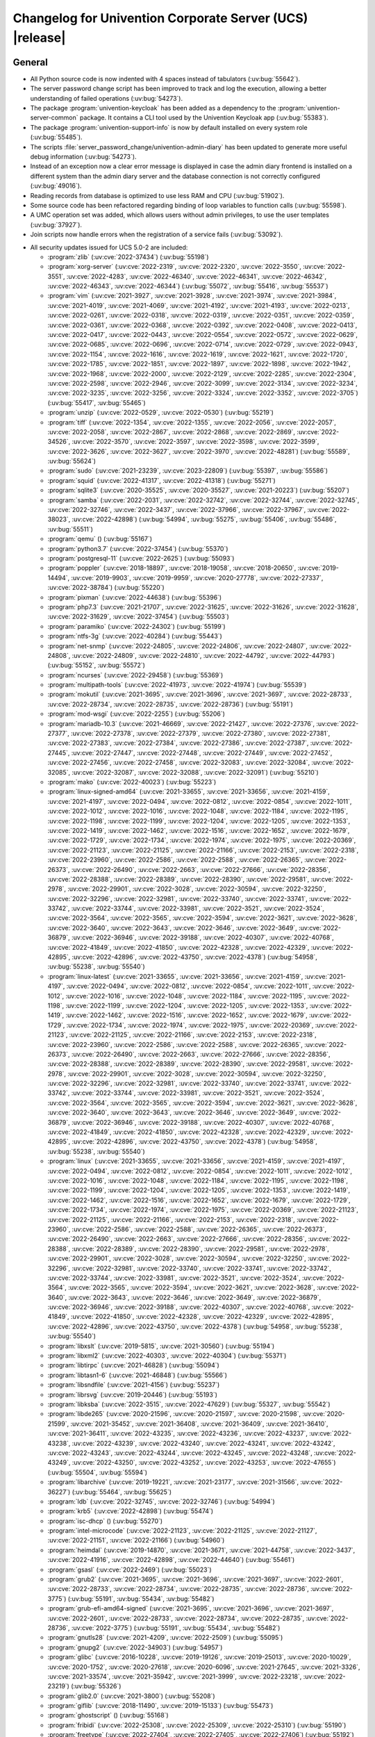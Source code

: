 .. _relnotes-changelog:

#########################################################
Changelog for Univention Corporate Server (UCS) |release|
#########################################################

.. _changelog-general:

*******
General
*******

* All Python source code is now indented with 4 spaces instead of tabulators
  (:uv:bug:`55642`).

* The server password change script has been improved to track and log the
  execution, allowing a better understanding of failed operations
  (:uv:bug:`54273`).

* The package :program:`univention-keycloak` has been added as a dependency to the
  :program:`univention-server-common` package. It contains a CLI tool used by the
  Univention Keycloak app (:uv:bug:`55383`).

* The package :program:`univention-support-info` is now by default installed on every
  system role (:uv:bug:`55485`).

* The scripts :file:`server_password_change/univention-admin-diary` has been updated to
  generate more useful debug information (:uv:bug:`54273`).

* Instead of an exception now a clear error message is displayed in case the
  admin diary frontend is installed on a different system than the admin diary
  server and the database connection is not correctly configured
  (:uv:bug:`49016`).

* Reading records from database is optimized to use less RAM and CPU
  (:uv:bug:`51902`).

* Some source code has been refactored regarding binding of loop variables to function calls
  (:uv:bug:`55598`).

* A UMC operation set was added, which allows users without admin privileges, to use the user templates
  (:uv:bug:`37927`).

* Join scripts now handle errors when the registration of a service fails
  (:uv:bug:`53092`).

.. _security:

* All security updates issued for UCS 5.0-2 are included:

  * :program:`zlib` (:uv:cve:`2022-37434`) (:uv:bug:`55198`)

  * :program:`xorg-server` (:uv:cve:`2022-2319`, :uv:cve:`2022-2320`,
    :uv:cve:`2022-3550`, :uv:cve:`2022-3551`, :uv:cve:`2022-4283`,
    :uv:cve:`2022-46340`, :uv:cve:`2022-46341`, :uv:cve:`2022-46342`,
    :uv:cve:`2022-46343`, :uv:cve:`2022-46344`) (:uv:bug:`55072`,
    :uv:bug:`55416`, :uv:bug:`55537`)

  * :program:`vim` (:uv:cve:`2021-3927`, :uv:cve:`2021-3928`,
    :uv:cve:`2021-3974`, :uv:cve:`2021-3984`, :uv:cve:`2021-4019`,
    :uv:cve:`2021-4069`, :uv:cve:`2021-4192`, :uv:cve:`2021-4193`,
    :uv:cve:`2022-0213`, :uv:cve:`2022-0261`, :uv:cve:`2022-0318`,
    :uv:cve:`2022-0319`, :uv:cve:`2022-0351`, :uv:cve:`2022-0359`,
    :uv:cve:`2022-0361`, :uv:cve:`2022-0368`, :uv:cve:`2022-0392`,
    :uv:cve:`2022-0408`, :uv:cve:`2022-0413`, :uv:cve:`2022-0417`,
    :uv:cve:`2022-0443`, :uv:cve:`2022-0554`, :uv:cve:`2022-0572`,
    :uv:cve:`2022-0629`, :uv:cve:`2022-0685`, :uv:cve:`2022-0696`,
    :uv:cve:`2022-0714`, :uv:cve:`2022-0729`, :uv:cve:`2022-0943`,
    :uv:cve:`2022-1154`, :uv:cve:`2022-1616`, :uv:cve:`2022-1619`,
    :uv:cve:`2022-1621`, :uv:cve:`2022-1720`, :uv:cve:`2022-1785`,
    :uv:cve:`2022-1851`, :uv:cve:`2022-1897`, :uv:cve:`2022-1898`,
    :uv:cve:`2022-1942`, :uv:cve:`2022-1968`, :uv:cve:`2022-2000`,
    :uv:cve:`2022-2129`, :uv:cve:`2022-2285`, :uv:cve:`2022-2304`,
    :uv:cve:`2022-2598`, :uv:cve:`2022-2946`, :uv:cve:`2022-3099`,
    :uv:cve:`2022-3134`, :uv:cve:`2022-3234`, :uv:cve:`2022-3235`,
    :uv:cve:`2022-3256`, :uv:cve:`2022-3324`, :uv:cve:`2022-3352`,
    :uv:cve:`2022-3705`) (:uv:bug:`55417`, :uv:bug:`55465`)

  * :program:`unzip` (:uv:cve:`2022-0529`, :uv:cve:`2022-0530`)
    (:uv:bug:`55219`)

  * :program:`tiff` (:uv:cve:`2022-1354`, :uv:cve:`2022-1355`,
    :uv:cve:`2022-2056`, :uv:cve:`2022-2057`, :uv:cve:`2022-2058`,
    :uv:cve:`2022-2867`, :uv:cve:`2022-2868`, :uv:cve:`2022-2869`,
    :uv:cve:`2022-34526`, :uv:cve:`2022-3570`, :uv:cve:`2022-3597`,
    :uv:cve:`2022-3598`, :uv:cve:`2022-3599`, :uv:cve:`2022-3626`,
    :uv:cve:`2022-3627`, :uv:cve:`2022-3970`, :uv:cve:`2022-48281`)
    (:uv:bug:`55589`, :uv:bug:`55624`)

  * :program:`sudo` (:uv:cve:`2021-23239`, :uv:cve:`2023-22809`)
    (:uv:bug:`55397`, :uv:bug:`55586`)

  * :program:`squid` (:uv:cve:`2022-41317`, :uv:cve:`2022-41318`)
    (:uv:bug:`55271`)

  * :program:`sqlite3` (:uv:cve:`2020-35525`, :uv:cve:`2020-35527`,
    :uv:cve:`2021-20223`) (:uv:bug:`55207`)

  * :program:`samba` (:uv:cve:`2022-2031`, :uv:cve:`2022-32742`,
    :uv:cve:`2022-32744`, :uv:cve:`2022-32745`, :uv:cve:`2022-32746`,
    :uv:cve:`2022-3437`, :uv:cve:`2022-37966`, :uv:cve:`2022-37967`,
    :uv:cve:`2022-38023`, :uv:cve:`2022-42898`) (:uv:bug:`54994`,
    :uv:bug:`55275`, :uv:bug:`55406`, :uv:bug:`55486`,
    :uv:bug:`55511`)

  * :program:`qemu` () (:uv:bug:`55167`)

  * :program:`python3.7` (:uv:cve:`2022-37454`) (:uv:bug:`55370`)

  * :program:`postgresql-11` (:uv:cve:`2022-2625`) (:uv:bug:`55093`)

  * :program:`poppler` (:uv:cve:`2018-18897`, :uv:cve:`2018-19058`,
    :uv:cve:`2018-20650`, :uv:cve:`2019-14494`, :uv:cve:`2019-9903`,
    :uv:cve:`2019-9959`, :uv:cve:`2020-27778`, :uv:cve:`2022-27337`,
    :uv:cve:`2022-38784`) (:uv:bug:`55220`)

  * :program:`pixman` (:uv:cve:`2022-44638`) (:uv:bug:`55396`)

  * :program:`php7.3` (:uv:cve:`2021-21707`, :uv:cve:`2022-31625`,
    :uv:cve:`2022-31626`, :uv:cve:`2022-31628`, :uv:cve:`2022-31629`,
    :uv:cve:`2022-37454`) (:uv:bug:`55503`)

  * :program:`paramiko` (:uv:cve:`2022-24302`) (:uv:bug:`55199`)

  * :program:`ntfs-3g` (:uv:cve:`2022-40284`) (:uv:bug:`55443`)

  * :program:`net-snmp` (:uv:cve:`2022-24805`, :uv:cve:`2022-24806`,
    :uv:cve:`2022-24807`, :uv:cve:`2022-24808`, :uv:cve:`2022-24809`,
    :uv:cve:`2022-24810`, :uv:cve:`2022-44792`, :uv:cve:`2022-44793`)
    (:uv:bug:`55152`, :uv:bug:`55572`)

  * :program:`ncurses` (:uv:cve:`2022-29458`) (:uv:bug:`55369`)

  * :program:`multipath-tools` (:uv:cve:`2022-41973`,
    :uv:cve:`2022-41974`) (:uv:bug:`55539`)

  * :program:`mokutil` (:uv:cve:`2021-3695`, :uv:cve:`2021-3696`,
    :uv:cve:`2021-3697`, :uv:cve:`2022-28733`, :uv:cve:`2022-28734`,
    :uv:cve:`2022-28735`, :uv:cve:`2022-28736`) (:uv:bug:`55191`)

  * :program:`mod-wsgi` (:uv:cve:`2022-2255`) (:uv:bug:`55206`)

  * :program:`mariadb-10.3` (:uv:cve:`2021-46669`,
    :uv:cve:`2022-21427`, :uv:cve:`2022-27376`, :uv:cve:`2022-27377`,
    :uv:cve:`2022-27378`, :uv:cve:`2022-27379`, :uv:cve:`2022-27380`,
    :uv:cve:`2022-27381`, :uv:cve:`2022-27383`, :uv:cve:`2022-27384`,
    :uv:cve:`2022-27386`, :uv:cve:`2022-27387`, :uv:cve:`2022-27445`,
    :uv:cve:`2022-27447`, :uv:cve:`2022-27448`, :uv:cve:`2022-27449`,
    :uv:cve:`2022-27452`, :uv:cve:`2022-27456`, :uv:cve:`2022-27458`,
    :uv:cve:`2022-32083`, :uv:cve:`2022-32084`, :uv:cve:`2022-32085`,
    :uv:cve:`2022-32087`, :uv:cve:`2022-32088`, :uv:cve:`2022-32091`)
    (:uv:bug:`55210`)

  * :program:`mako` (:uv:cve:`2022-40023`) (:uv:bug:`55223`)

  * :program:`linux-signed-amd64` (:uv:cve:`2021-33655`,
    :uv:cve:`2021-33656`, :uv:cve:`2021-4159`, :uv:cve:`2021-4197`,
    :uv:cve:`2022-0494`, :uv:cve:`2022-0812`, :uv:cve:`2022-0854`,
    :uv:cve:`2022-1011`, :uv:cve:`2022-1012`, :uv:cve:`2022-1016`,
    :uv:cve:`2022-1048`, :uv:cve:`2022-1184`, :uv:cve:`2022-1195`,
    :uv:cve:`2022-1198`, :uv:cve:`2022-1199`, :uv:cve:`2022-1204`,
    :uv:cve:`2022-1205`, :uv:cve:`2022-1353`, :uv:cve:`2022-1419`,
    :uv:cve:`2022-1462`, :uv:cve:`2022-1516`, :uv:cve:`2022-1652`,
    :uv:cve:`2022-1679`, :uv:cve:`2022-1729`, :uv:cve:`2022-1734`,
    :uv:cve:`2022-1974`, :uv:cve:`2022-1975`, :uv:cve:`2022-20369`,
    :uv:cve:`2022-21123`, :uv:cve:`2022-21125`, :uv:cve:`2022-21166`,
    :uv:cve:`2022-2153`, :uv:cve:`2022-2318`, :uv:cve:`2022-23960`,
    :uv:cve:`2022-2586`, :uv:cve:`2022-2588`, :uv:cve:`2022-26365`,
    :uv:cve:`2022-26373`, :uv:cve:`2022-26490`, :uv:cve:`2022-2663`,
    :uv:cve:`2022-27666`, :uv:cve:`2022-28356`, :uv:cve:`2022-28388`,
    :uv:cve:`2022-28389`, :uv:cve:`2022-28390`, :uv:cve:`2022-29581`,
    :uv:cve:`2022-2978`, :uv:cve:`2022-29901`, :uv:cve:`2022-3028`,
    :uv:cve:`2022-30594`, :uv:cve:`2022-32250`, :uv:cve:`2022-32296`,
    :uv:cve:`2022-32981`, :uv:cve:`2022-33740`, :uv:cve:`2022-33741`,
    :uv:cve:`2022-33742`, :uv:cve:`2022-33744`, :uv:cve:`2022-33981`,
    :uv:cve:`2022-3521`, :uv:cve:`2022-3524`, :uv:cve:`2022-3564`,
    :uv:cve:`2022-3565`, :uv:cve:`2022-3594`, :uv:cve:`2022-3621`,
    :uv:cve:`2022-3628`, :uv:cve:`2022-3640`, :uv:cve:`2022-3643`,
    :uv:cve:`2022-3646`, :uv:cve:`2022-3649`, :uv:cve:`2022-36879`,
    :uv:cve:`2022-36946`, :uv:cve:`2022-39188`, :uv:cve:`2022-40307`,
    :uv:cve:`2022-40768`, :uv:cve:`2022-41849`, :uv:cve:`2022-41850`,
    :uv:cve:`2022-42328`, :uv:cve:`2022-42329`, :uv:cve:`2022-42895`,
    :uv:cve:`2022-42896`, :uv:cve:`2022-43750`, :uv:cve:`2022-4378`)
    (:uv:bug:`54958`, :uv:bug:`55238`, :uv:bug:`55540`)

  * :program:`linux-latest` (:uv:cve:`2021-33655`,
    :uv:cve:`2021-33656`, :uv:cve:`2021-4159`, :uv:cve:`2021-4197`,
    :uv:cve:`2022-0494`, :uv:cve:`2022-0812`, :uv:cve:`2022-0854`,
    :uv:cve:`2022-1011`, :uv:cve:`2022-1012`, :uv:cve:`2022-1016`,
    :uv:cve:`2022-1048`, :uv:cve:`2022-1184`, :uv:cve:`2022-1195`,
    :uv:cve:`2022-1198`, :uv:cve:`2022-1199`, :uv:cve:`2022-1204`,
    :uv:cve:`2022-1205`, :uv:cve:`2022-1353`, :uv:cve:`2022-1419`,
    :uv:cve:`2022-1462`, :uv:cve:`2022-1516`, :uv:cve:`2022-1652`,
    :uv:cve:`2022-1679`, :uv:cve:`2022-1729`, :uv:cve:`2022-1734`,
    :uv:cve:`2022-1974`, :uv:cve:`2022-1975`, :uv:cve:`2022-20369`,
    :uv:cve:`2022-21123`, :uv:cve:`2022-21125`, :uv:cve:`2022-21166`,
    :uv:cve:`2022-2153`, :uv:cve:`2022-2318`, :uv:cve:`2022-23960`,
    :uv:cve:`2022-2586`, :uv:cve:`2022-2588`, :uv:cve:`2022-26365`,
    :uv:cve:`2022-26373`, :uv:cve:`2022-26490`, :uv:cve:`2022-2663`,
    :uv:cve:`2022-27666`, :uv:cve:`2022-28356`, :uv:cve:`2022-28388`,
    :uv:cve:`2022-28389`, :uv:cve:`2022-28390`, :uv:cve:`2022-29581`,
    :uv:cve:`2022-2978`, :uv:cve:`2022-29901`, :uv:cve:`2022-3028`,
    :uv:cve:`2022-30594`, :uv:cve:`2022-32250`, :uv:cve:`2022-32296`,
    :uv:cve:`2022-32981`, :uv:cve:`2022-33740`, :uv:cve:`2022-33741`,
    :uv:cve:`2022-33742`, :uv:cve:`2022-33744`, :uv:cve:`2022-33981`,
    :uv:cve:`2022-3521`, :uv:cve:`2022-3524`, :uv:cve:`2022-3564`,
    :uv:cve:`2022-3565`, :uv:cve:`2022-3594`, :uv:cve:`2022-3621`,
    :uv:cve:`2022-3628`, :uv:cve:`2022-3640`, :uv:cve:`2022-3643`,
    :uv:cve:`2022-3646`, :uv:cve:`2022-3649`, :uv:cve:`2022-36879`,
    :uv:cve:`2022-36946`, :uv:cve:`2022-39188`, :uv:cve:`2022-40307`,
    :uv:cve:`2022-40768`, :uv:cve:`2022-41849`, :uv:cve:`2022-41850`,
    :uv:cve:`2022-42328`, :uv:cve:`2022-42329`, :uv:cve:`2022-42895`,
    :uv:cve:`2022-42896`, :uv:cve:`2022-43750`, :uv:cve:`2022-4378`)
    (:uv:bug:`54958`, :uv:bug:`55238`, :uv:bug:`55540`)

  * :program:`linux` (:uv:cve:`2021-33655`, :uv:cve:`2021-33656`,
    :uv:cve:`2021-4159`, :uv:cve:`2021-4197`, :uv:cve:`2022-0494`,
    :uv:cve:`2022-0812`, :uv:cve:`2022-0854`, :uv:cve:`2022-1011`,
    :uv:cve:`2022-1012`, :uv:cve:`2022-1016`, :uv:cve:`2022-1048`,
    :uv:cve:`2022-1184`, :uv:cve:`2022-1195`, :uv:cve:`2022-1198`,
    :uv:cve:`2022-1199`, :uv:cve:`2022-1204`, :uv:cve:`2022-1205`,
    :uv:cve:`2022-1353`, :uv:cve:`2022-1419`, :uv:cve:`2022-1462`,
    :uv:cve:`2022-1516`, :uv:cve:`2022-1652`, :uv:cve:`2022-1679`,
    :uv:cve:`2022-1729`, :uv:cve:`2022-1734`, :uv:cve:`2022-1974`,
    :uv:cve:`2022-1975`, :uv:cve:`2022-20369`, :uv:cve:`2022-21123`,
    :uv:cve:`2022-21125`, :uv:cve:`2022-21166`, :uv:cve:`2022-2153`,
    :uv:cve:`2022-2318`, :uv:cve:`2022-23960`, :uv:cve:`2022-2586`,
    :uv:cve:`2022-2588`, :uv:cve:`2022-26365`, :uv:cve:`2022-26373`,
    :uv:cve:`2022-26490`, :uv:cve:`2022-2663`, :uv:cve:`2022-27666`,
    :uv:cve:`2022-28356`, :uv:cve:`2022-28388`, :uv:cve:`2022-28389`,
    :uv:cve:`2022-28390`, :uv:cve:`2022-29581`, :uv:cve:`2022-2978`,
    :uv:cve:`2022-29901`, :uv:cve:`2022-3028`, :uv:cve:`2022-30594`,
    :uv:cve:`2022-32250`, :uv:cve:`2022-32296`, :uv:cve:`2022-32981`,
    :uv:cve:`2022-33740`, :uv:cve:`2022-33741`, :uv:cve:`2022-33742`,
    :uv:cve:`2022-33744`, :uv:cve:`2022-33981`, :uv:cve:`2022-3521`,
    :uv:cve:`2022-3524`, :uv:cve:`2022-3564`, :uv:cve:`2022-3565`,
    :uv:cve:`2022-3594`, :uv:cve:`2022-3621`, :uv:cve:`2022-3628`,
    :uv:cve:`2022-3640`, :uv:cve:`2022-3643`, :uv:cve:`2022-3646`,
    :uv:cve:`2022-3649`, :uv:cve:`2022-36879`, :uv:cve:`2022-36946`,
    :uv:cve:`2022-39188`, :uv:cve:`2022-40307`, :uv:cve:`2022-40768`,
    :uv:cve:`2022-41849`, :uv:cve:`2022-41850`, :uv:cve:`2022-42328`,
    :uv:cve:`2022-42329`, :uv:cve:`2022-42895`, :uv:cve:`2022-42896`,
    :uv:cve:`2022-43750`, :uv:cve:`2022-4378`) (:uv:bug:`54958`,
    :uv:bug:`55238`, :uv:bug:`55540`)

  * :program:`libxslt` (:uv:cve:`2019-5815`, :uv:cve:`2021-30560`)
    (:uv:bug:`55194`)

  * :program:`libxml2` (:uv:cve:`2022-40303`, :uv:cve:`2022-40304`)
    (:uv:bug:`55371`)

  * :program:`libtirpc` (:uv:cve:`2021-46828`) (:uv:bug:`55094`)

  * :program:`libtasn1-6` (:uv:cve:`2021-46848`) (:uv:bug:`55566`)

  * :program:`libsndfile` (:uv:cve:`2021-4156`) (:uv:bug:`55237`)

  * :program:`librsvg` (:uv:cve:`2019-20446`) (:uv:bug:`55193`)

  * :program:`libksba` (:uv:cve:`2022-3515`, :uv:cve:`2022-47629`)
    (:uv:bug:`55327`, :uv:bug:`55542`)

  * :program:`libde265` (:uv:cve:`2020-21596`, :uv:cve:`2020-21597`,
    :uv:cve:`2020-21598`, :uv:cve:`2020-21599`, :uv:cve:`2021-35452`,
    :uv:cve:`2021-36408`, :uv:cve:`2021-36409`, :uv:cve:`2021-36410`,
    :uv:cve:`2021-36411`, :uv:cve:`2022-43235`, :uv:cve:`2022-43236`,
    :uv:cve:`2022-43237`, :uv:cve:`2022-43238`, :uv:cve:`2022-43239`,
    :uv:cve:`2022-43240`, :uv:cve:`2022-43241`, :uv:cve:`2022-43242`,
    :uv:cve:`2022-43243`, :uv:cve:`2022-43244`, :uv:cve:`2022-43245`,
    :uv:cve:`2022-43248`, :uv:cve:`2022-43249`, :uv:cve:`2022-43250`,
    :uv:cve:`2022-43252`, :uv:cve:`2022-43253`, :uv:cve:`2022-47655`)
    (:uv:bug:`55504`, :uv:bug:`55594`)

  * :program:`libarchive` (:uv:cve:`2019-19221`, :uv:cve:`2021-23177`,
    :uv:cve:`2021-31566`, :uv:cve:`2022-36227`) (:uv:bug:`55464`,
    :uv:bug:`55625`)

  * :program:`ldb` (:uv:cve:`2022-32745`, :uv:cve:`2022-32746`)
    (:uv:bug:`54994`)

  * :program:`krb5` (:uv:cve:`2022-42898`) (:uv:bug:`55474`)

  * :program:`isc-dhcp` () (:uv:bug:`55270`)

  * :program:`intel-microcode` (:uv:cve:`2022-21123`,
    :uv:cve:`2022-21125`, :uv:cve:`2022-21127`, :uv:cve:`2022-21151`,
    :uv:cve:`2022-21166`) (:uv:bug:`54960`)

  * :program:`heimdal` (:uv:cve:`2019-14870`, :uv:cve:`2021-3671`,
    :uv:cve:`2021-44758`, :uv:cve:`2022-3437`, :uv:cve:`2022-41916`,
    :uv:cve:`2022-42898`, :uv:cve:`2022-44640`) (:uv:bug:`55461`)

  * :program:`gsasl` (:uv:cve:`2022-2469`) (:uv:bug:`55023`)

  * :program:`grub2` (:uv:cve:`2021-3695`, :uv:cve:`2021-3696`,
    :uv:cve:`2021-3697`, :uv:cve:`2022-2601`, :uv:cve:`2022-28733`,
    :uv:cve:`2022-28734`, :uv:cve:`2022-28735`, :uv:cve:`2022-28736`,
    :uv:cve:`2022-3775`) (:uv:bug:`55191`, :uv:bug:`55434`,
    :uv:bug:`55482`)

  * :program:`grub-efi-amd64-signed` (:uv:cve:`2021-3695`,
    :uv:cve:`2021-3696`, :uv:cve:`2021-3697`, :uv:cve:`2022-2601`,
    :uv:cve:`2022-28733`, :uv:cve:`2022-28734`, :uv:cve:`2022-28735`,
    :uv:cve:`2022-28736`, :uv:cve:`2022-3775`) (:uv:bug:`55191`,
    :uv:bug:`55434`, :uv:bug:`55482`)

  * :program:`gnutls28` (:uv:cve:`2021-4209`, :uv:cve:`2022-2509`)
    (:uv:bug:`55095`)

  * :program:`gnupg2` (:uv:cve:`2022-34903`) (:uv:bug:`54957`)

  * :program:`glibc` (:uv:cve:`2016-10228`, :uv:cve:`2019-19126`,
    :uv:cve:`2019-25013`, :uv:cve:`2020-10029`, :uv:cve:`2020-1752`,
    :uv:cve:`2020-27618`, :uv:cve:`2020-6096`, :uv:cve:`2021-27645`,
    :uv:cve:`2021-3326`, :uv:cve:`2021-33574`, :uv:cve:`2021-35942`,
    :uv:cve:`2021-3999`, :uv:cve:`2022-23218`, :uv:cve:`2022-23219`)
    (:uv:bug:`55326`)

  * :program:`glib2.0` (:uv:cve:`2021-3800`) (:uv:bug:`55208`)

  * :program:`giflib` (:uv:cve:`2018-11490`, :uv:cve:`2019-15133`)
    (:uv:bug:`55473`)

  * :program:`ghostscript` () (:uv:bug:`55168`)

  * :program:`fribidi` (:uv:cve:`2022-25308`, :uv:cve:`2022-25309`,
    :uv:cve:`2022-25310`) (:uv:bug:`55190`)

  * :program:`freetype` (:uv:cve:`2022-27404`, :uv:cve:`2022-27405`,
    :uv:cve:`2022-27406`) (:uv:bug:`55192`)

  * :program:`freeradius` (:uv:cve:`2019-13456`, :uv:cve:`2019-17185`)
    (:uv:bug:`55195`)

  * :program:`flac` (:uv:cve:`2021-0561`) (:uv:bug:`55169`)

  * :program:`firefox-esr` (:uv:cve:`2021-32810`,
    :uv:cve:`2021-38491`, :uv:cve:`2021-38493`, :uv:cve:`2021-38494`,
    :uv:cve:`2021-38496`, :uv:cve:`2021-38497`, :uv:cve:`2021-38498`,
    :uv:cve:`2021-38499`, :uv:cve:`2021-38500`, :uv:cve:`2021-38501`,
    :uv:cve:`2021-38503`, :uv:cve:`2021-38504`, :uv:cve:`2021-38506`,
    :uv:cve:`2021-38507`, :uv:cve:`2021-38508`, :uv:cve:`2021-38509`,
    :uv:cve:`2021-4140`, :uv:cve:`2021-43536`, :uv:cve:`2021-43537`,
    :uv:cve:`2021-43538`, :uv:cve:`2021-43539`, :uv:cve:`2021-43540`,
    :uv:cve:`2021-43541`, :uv:cve:`2021-43542`, :uv:cve:`2021-43543`,
    :uv:cve:`2021-43544`, :uv:cve:`2021-43545`, :uv:cve:`2021-43546`,
    :uv:cve:`2022-0511`, :uv:cve:`2022-0843`, :uv:cve:`2022-1097`,
    :uv:cve:`2022-1919`, :uv:cve:`2022-2200`, :uv:cve:`2022-22737`,
    :uv:cve:`2022-22738`, :uv:cve:`2022-22739`, :uv:cve:`2022-22740`,
    :uv:cve:`2022-22741`, :uv:cve:`2022-22742`, :uv:cve:`2022-22743`,
    :uv:cve:`2022-22745`, :uv:cve:`2022-22747`, :uv:cve:`2022-22748`,
    :uv:cve:`2022-22751`, :uv:cve:`2022-22752`, :uv:cve:`2022-22754`,
    :uv:cve:`2022-22755`, :uv:cve:`2022-22756`, :uv:cve:`2022-22759`,
    :uv:cve:`2022-22760`, :uv:cve:`2022-22761`, :uv:cve:`2022-22764`,
    :uv:cve:`2022-24713`, :uv:cve:`2022-2505`, :uv:cve:`2022-26381`,
    :uv:cve:`2022-26382`, :uv:cve:`2022-26383`, :uv:cve:`2022-26384`,
    :uv:cve:`2022-26385`, :uv:cve:`2022-26387`, :uv:cve:`2022-26485`,
    :uv:cve:`2022-26486`, :uv:cve:`2022-28281`, :uv:cve:`2022-28282`,
    :uv:cve:`2022-28283`, :uv:cve:`2022-28284`, :uv:cve:`2022-28285`,
    :uv:cve:`2022-28286`, :uv:cve:`2022-28287`, :uv:cve:`2022-28288`,
    :uv:cve:`2022-28289`, :uv:cve:`2022-29909`, :uv:cve:`2022-29911`,
    :uv:cve:`2022-29912`, :uv:cve:`2022-29914`, :uv:cve:`2022-29915`,
    :uv:cve:`2022-29916`, :uv:cve:`2022-29917`, :uv:cve:`2022-29918`,
    :uv:cve:`2022-31736`, :uv:cve:`2022-31737`, :uv:cve:`2022-31738`,
    :uv:cve:`2022-31740`, :uv:cve:`2022-31741`, :uv:cve:`2022-31742`,
    :uv:cve:`2022-31743`, :uv:cve:`2022-31744`, :uv:cve:`2022-31745`,
    :uv:cve:`2022-31747`, :uv:cve:`2022-31748`, :uv:cve:`2022-34468`,
    :uv:cve:`2022-34470`, :uv:cve:`2022-34471`, :uv:cve:`2022-34472`,
    :uv:cve:`2022-34473`, :uv:cve:`2022-34474`, :uv:cve:`2022-34475`,
    :uv:cve:`2022-34476`, :uv:cve:`2022-34477`, :uv:cve:`2022-34479`,
    :uv:cve:`2022-34480`, :uv:cve:`2022-34481`, :uv:cve:`2022-34482`,
    :uv:cve:`2022-34483`, :uv:cve:`2022-34484`, :uv:cve:`2022-34485`,
    :uv:cve:`2022-36315`, :uv:cve:`2022-36316`, :uv:cve:`2022-36318`,
    :uv:cve:`2022-36319`, :uv:cve:`2022-36320`, :uv:cve:`2022-38472`,
    :uv:cve:`2022-38473`, :uv:cve:`2022-38477`, :uv:cve:`2022-38478`,
    :uv:cve:`2022-42927`, :uv:cve:`2022-42928`, :uv:cve:`2022-42929`,
    :uv:cve:`2022-42932`, :uv:cve:`2022-45403`, :uv:cve:`2022-45404`,
    :uv:cve:`2022-45405`, :uv:cve:`2022-45406`, :uv:cve:`2022-45408`,
    :uv:cve:`2022-45409`, :uv:cve:`2022-45410`, :uv:cve:`2022-45411`,
    :uv:cve:`2022-45412`, :uv:cve:`2022-45416`, :uv:cve:`2022-45418`,
    :uv:cve:`2022-45420`, :uv:cve:`2022-45421`, :uv:cve:`2022-46871`,
    :uv:cve:`2022-46872`, :uv:cve:`2022-46874`, :uv:cve:`2022-46877`,
    :uv:cve:`2022-46878`, :uv:cve:`2022-46880`, :uv:cve:`2022-46881`,
    :uv:cve:`2022-46882`, :uv:cve:`2023-23598`, :uv:cve:`2023-23601`,
    :uv:cve:`2023-23602`, :uv:cve:`2023-23603`, :uv:cve:`2023-23605`)
    (:uv:bug:`54955`, :uv:bug:`55049`, :uv:bug:`55143`,
    :uv:bug:`55221`, :uv:bug:`55349`, :uv:bug:`55441`,
    :uv:bug:`55502`, :uv:bug:`55585`)

  * :program:`expat` (:uv:cve:`2022-40674`, :uv:cve:`2022-43680`)
    (:uv:bug:`55222`, :uv:bug:`55358`)

  * :program:`exim4` (:uv:cve:`2022-37452`) (:uv:bug:`55139`)

  * :program:`emacs` (:uv:cve:`2022-45939`) (:uv:bug:`55541`)

  * :program:`dovecot` (:uv:cve:`2021-33515`, :uv:cve:`2022-30550`)
    (:uv:bug:`55228`)

  * :program:`dbus` () (:uv:bug:`55272`)

  * :program:`curl` (:uv:cve:`2021-22898`, :uv:cve:`2021-22924`,
    :uv:cve:`2021-22946`, :uv:cve:`2021-22947`, :uv:cve:`2022-22576`,
    :uv:cve:`2022-27774`, :uv:cve:`2022-27776`, :uv:cve:`2022-27781`,
    :uv:cve:`2022-27782`, :uv:cve:`2022-32206`, :uv:cve:`2022-32208`,
    :uv:cve:`2022-32221`, :uv:cve:`2022-35252`, :uv:cve:`2022-43552`)
    (:uv:bug:`55140`, :uv:bug:`55626`)

  * :program:`clamav` (:uv:cve:`2022-20770`, :uv:cve:`2022-20771`,
    :uv:cve:`2022-20785`, :uv:cve:`2022-20792`, :uv:cve:`2022-20796`)
    (:uv:bug:`55188`)

  * :program:`bluez` (:uv:cve:`2019-8921`, :uv:cve:`2019-8922`,
    :uv:cve:`2021-41229`, :uv:cve:`2021-43400`, :uv:cve:`2022-0204`,
    :uv:cve:`2022-39176`, :uv:cve:`2022-39177`) (:uv:bug:`55340`)

  * :program:`bind9` (:uv:cve:`2022-2795`, :uv:cve:`2022-38177`,
    :uv:cve:`2022-38178`) (:uv:bug:`55163`, :uv:bug:`55253`)

  * :program:`apache2` (:uv:cve:`2022-22719`, :uv:cve:`2022-22720`,
    :uv:cve:`2022-22721`, :uv:cve:`2022-23943`, :uv:cve:`2022-26377`,
    :uv:cve:`2022-28614`, :uv:cve:`2022-28615`, :uv:cve:`2022-29404`,
    :uv:cve:`2022-30522`, :uv:cve:`2022-30556`, :uv:cve:`2022-31813`)
    (:uv:bug:`55187`)

.. _debian:

* The following updated packages from Debian 10.13 are included:
  :program:`base-files`,
  :program:`bzip2`,
  :program:`clamav`,
  :program:`debootstrap`,
  :program:`distro-info-data`,
  :program:`libnet-ssleay-perl`,
  :program:`postfix`,
  :program:`postgresql-11`,
  :program:`postgresql-common`,
  :program:`shim`,
  :program:`tzdata`,
  :program:`adminer`,
  :program:`asterisk`,
  :program:`awstats`,
  :program:`barbican`,
  :program:`batik`,
  :program:`bcel`,
  :program:`blender`,
  :program:`booth`,
  :program:`cacti`,
  :program:`cargo-mozilla`,
  :program:`cgal`,
  :program:`cinder`,
  :program:`clickhouse`,
  :program:`commons-daemon`,
  :program:`composer`,
  :program:`connman`,
  :program:`debian-installer`,
  :program:`debian-installer-netboot-images`,
  :program:`debian-security-support`,
  :program:`djangorestframework`,
  :program:`dlt-daemon`,
  :program:`dojo`,
  :program:`dpdk`,
  :program:`dropbear`,
  :program:`e17`,
  :program:`epiphany-browser`,
  :program:`esorex`,
  :program:`evemu`,
  :program:`exiv2`,
  :program:`exuberant-ctags`,
  :program:`feature-check`,
  :program:`ffmpeg`,
  :program:`fig2dev`,
  :program:`foxtrotgps`,
  :program:`freecad`,
  :program:`frr`,
  :program:`ftgl`,
  :program:`g810-led`,
  :program:`gdal`,
  :program:`gerbv`,
  :program:`gif2apng`,
  :program:`git`,
  :program:`glance`,
  :program:`gnucash`,
  :program:`golang-github-docker-go-connections`,
  :program:`golang-github-pkg-term`,
  :program:`golang-github-russellhaering-goxmldsig`,
  :program:`graphicsmagick`,
  :program:`gst-plugins-good1.0`,
  :program:`hsqldb`,
  :program:`htmldoc`,
  :program:`http-parser`,
  :program:`inetutils`,
  :program:`ini4j`,
  :program:`iptables-netflow`,
  :program:`isync`,
  :program:`jackson-databind`,
  :program:`jersey1`,
  :program:`jetty9`,
  :program:`jhead`,
  :program:`joblib`,
  :program:`jqueryui`,
  :program:`jupyter-core`,
  :program:`kannel`,
  :program:`kicad`,
  :program:`knot-resolver`,
  :program:`lava`,
  :program:`lemonldap-ng`,
  :program:`leptonlib`,
  :program:`libapache-session-browseable-perl`,
  :program:`libapache-session-ldap-perl`,
  :program:`libapache2-mod-auth-openidc`,
  :program:`libapreq2`,
  :program:`libbluray`,
  :program:`libcommons-net-java`,
  :program:`libdatetime-timezone-perl`,
  :program:`libetpan`,
  :program:`libgoogle-gson-java`,
  :program:`libhtml-stripscripts-perl`,
  :program:`libhttp-cookiejar-perl`,
  :program:`libhttp-daemon-perl`,
  :program:`libitext5-java`,
  :program:`libjettison-java`,
  :program:`libmodbus`,
  :program:`libnet-freedb-perl`,
  :program:`libpgjava`,
  :program:`libraw`,
  :program:`librose-db-object-perl`,
  :program:`libstb`,
  :program:`libvirt-php`,
  :program:`libvncserver`,
  :program:`libxstream-java`,
  :program:`libzen`,
  :program:`lighttpd`,
  :program:`linux-5.10`,
  :program:`linux-signed-5.10-amd64`,
  :program:`llvm-toolchain-13`,
  :program:`mat2`,
  :program:`maven-shared-utils`,
  :program:`mbedtls`,
  :program:`mediawiki`,
  :program:`minidlna`,
  :program:`modsecurity-apache`,
  :program:`modsecurity-crs`,
  :program:`mplayer`,
  :program:`mutt`,
  :program:`ndpi`,
  :program:`netty`,
  :program:`nginx`,
  :program:`node-cached-path-relative`,
  :program:`node-ejs`,
  :program:`node-end-of-stream`,
  :program:`node-eventsource`,
  :program:`node-fetch`,
  :program:`node-hawk`,
  :program:`node-json-schema`,
  :program:`node-loader-utils`,
  :program:`node-log4js`,
  :program:`node-minimatch`,
  :program:`node-minimist`,
  :program:`node-moment`,
  :program:`node-node-forge`,
  :program:`node-object-path`,
  :program:`node-qs`,
  :program:`node-require-from-string`,
  :program:`node-tar`,
  :program:`node-thenify`,
  :program:`node-trim-newlines`,
  :program:`node-xmldom`,
  :program:`nodejs`,
  :program:`nova`,
  :program:`nvidia-graphics-drivers`,
  :program:`nvidia-graphics-drivers-legacy-390xx`,
  :program:`octavia`,
  :program:`open-vm-tools`,
  :program:`openexr`,
  :program:`openjdk-11`,
  :program:`openvswitch`,
  :program:`orca`,
  :program:`pacemaker`,
  :program:`pcs`,
  :program:`pglogical`,
  :program:`php-guzzlehttp-psr7`,
  :program:`php-horde-mime-viewer`,
  :program:`php-horde-turba`,
  :program:`php-phpseclib`,
  :program:`phpseclib`,
  :program:`pngcheck`,
  :program:`postsrsd`,
  :program:`powerline-gitstatus`,
  :program:`procmail`,
  :program:`publicsuffix`,
  :program:`puma`,
  :program:`pysha3`,
  :program:`python-django`,
  :program:`python-keystoneauth1`,
  :program:`python-oslo.utils`,
  :program:`python-scciclient`,
  :program:`python-scrapy`,
  :program:`python-udatetime`,
  :program:`qtbase-opensource-src`,
  :program:`rails`,
  :program:`request-tracker4`,
  :program:`rexical`,
  :program:`ruby-activeldap`,
  :program:`ruby-git`,
  :program:`ruby-hiredis`,
  :program:`ruby-http-parser.rb`,
  :program:`ruby-nokogiri`,
  :program:`ruby-rack`,
  :program:`ruby-rails-html-sanitizer`,
  :program:`ruby-riddle`,
  :program:`ruby-sinatra`,
  :program:`ruby-tzinfo`,
  :program:`rust-cbindgen`,
  :program:`rustc-mozilla`,
  :program:`schroot`,
  :program:`sctk`,
  :program:`smarty3`,
  :program:`snakeyaml`,
  :program:`snapd`,
  :program:`sofia-sip`,
  :program:`spip`,
  :program:`strongswan`,
  :program:`swift`,
  :program:`sysstat`,
  :program:`thunderbird`,
  :program:`tinyxml`,
  :program:`tmux`,
  :program:`tomcat9`,
  :program:`tor`,
  :program:`trafficserver`,
  :program:`twig`,
  :program:`twisted`,
  :program:`ublock-origin`,
  :program:`unrar-nonfree`,
  :program:`varnish`,
  :program:`viewvc`,
  :program:`virglrenderer`,
  :program:`vlc`,
  :program:`webkit2gtk`,
  :program:`wireshark`,
  :program:`wkhtmltopdf`,
  :program:`wordpress`

.. _maintained:

* The following packages have been moved to the maintained repository of UCS:

.. _changelog-basis-ucr:

Univention Configuration Registry
=================================

* Add validation for values of UCR variables. By default only a warning is
  printed if an invalid value is set. By setting the UCR variable
  :envvar:`ucr/check/type` to ``yes`` type checking can be enforced, which will prevent
  invalid values to be set. As the type annotation of several UCR variables is
  currently wrong, types ``int`` and ``bool`` are ignored for now and will be fixed
  by future updates (:uv:bug:`54495`).

* A new variable type ``url_http`` was added in order to support validation of
  http/https URL strings (:uv:bug:`55044`).

* Fixed printing wrong UCR layer name (:uv:bug:`55174`).

* The UCR type checking is now displaying more specific information regarding
  the type constraints (:uv:bug:`55573`).

.. _changelog-basis-ucr-template:

Changes to templates and modules
--------------------------------

* Several UCR variable type annotations have been fixed. Most importantly UCRV
  :envvar:`proxy/http` and :envvar:`proxy/https` are now checked for validity as specifying a
  URL with a path, query or fragment will break several programs
  (:uv:bug:`54495`).

.. _changelog-domain-openldap-replication:

Listener/Notifier domain replication
------------------------------------

* Calls to several OpenLDAP tools (:command:`slaptest` etc.) fail when the :file:`cn=config`
  LDIF exists in the file-system. The package has been adjusted to explicitly
  specify using the configuration file instead to avoid this problem
  (:uv:bug:`54986`).

.. _changelog-domain-dnsserver:

DNS server
==========

* The script :file:`server_password_change.d/univention-bind` has been updated to
  generate more useful debug information (:uv:bug:`54273`).

.. _changelog-umc-web:

Univention Management Console web interface
===========================================

* The UDM command line client now writes error messages and warnings to
  standard error (:uv:bug:`4498`).

* The OpenAPI schema of the UDM REST API has been improved: Nested properties
  are now described more detailed while they previously were only described as
  free form objects. Data de-duplication has been made by referencing global
  data instead of including them. All possible HTTP errors are listed in the
  responses. Experimental features like pagination during search have been
  added as deprecated so that they can be used more easily in the future when
  UCS supports them. Various parameters are now created via code introspection
  (:uv:bug:`55096`).

* The URI template for nested search queries was invalid and has been adjusted
  (:uv:bug:`55115`).

* The script :file:`server_password_change.d/univention-directory-manager-rest` has
  been updated to generate more useful debug information (:uv:bug:`54273`).

* The performance of the UDM REST API has been improved: A duplicated LDAP
  search has been eliminated for ``GET``, ``PATCH`` and ``DELETE`` operations on an
  object (:uv:bug:`55430`).

* The LDAP connections for read and write operations have been separated and
  are now individually configurable via the UCR variables
  :envvar:`directory/manager/rest/ldap-connection/.*/.*` (:uv:bug:`54623`).

* The UDM REST API responses now respect the requested language so that e.g.
  error messages are correctly translated (:uv:bug:`55224`).

* For request tracing a unique ID has been added to each request via the HTTP header ``X-Request-Id`` which is accepted as request header (or if not given
  uniquely created) and returned in the response headers (:uv:bug:`55186`).

* The translation of error messages in the UDM REST API has been corrected
  (:uv:bug:`55446`).

* The error response format has been improved (while being backwards
  compatible). It is now described in the OpenAPI schema (:uv:bug:`50249`).

* A client can now requests all CSS themes. This makes it possible to base
  themes on another themes. This is required for :program:`univention-app-appliance`
  (:uv:bug:`55107`).

* The checkboxes in grids are now rendered in the correct state while scrolling
  (:uv:bug:`54451`).

* Cookie banners have been improved for mobile devices. The accept button is
  now permanently visible for easier use (:uv:bug:`55378`).

* The services :program:`univention-management-console-server` and
  :program:`univention-management-console-web-server` have been migrated to
  :program:`systemd` (:uv:bug:`53885`).

.. _changelog-umc-portal:

Univention Portal
=================

* Some convenient code for Python 2 compatibility has been removed
  (:uv:bug:`55063`).

* Cookie banners have been improved for mobile devices. The accept button is
  now permanently visible for easier use (:uv:bug:`55378`).

* Tiles in portal were not displayed correctly due to a bug while loading
  user's group membership (:uv:bug:`54497`).

* The script :file:`portal-server-password-rotate` has been updated to generate more
  useful debug information (:uv:bug:`54273`).

* The password hash comparison in :file:`UMCAndSecretAuthenticator` has been fixed
  (:uv:bug:`55010`).

.. _changelog-umc-server:

Univention Management Console server
====================================

* SAML Logouts using the SAML binding ``HTTP-POST`` is now supported. This is
  required for the use of UMC with e.g. Keycloak as an identity provider
  (:uv:bug:`55229`).

* The SAML identity cache has been changed to an in-memory cache. This can be
  changed to the filesystem database by setting the UCR variable :envvar:`umc/saml/in- memory-identity-cache` to ``false``. This is done automatically for servers
  with enabled multiprocessing (:uv:bug:`55424`).

* The error handling of the :program:`pysaml2` usage has been improved (:uv:bug:`55248`).

* Exception stack traces are logged again when :envvar:`umc/http/show_tracebacks` is
  set to ``False`` (:uv:bug:`55423`).

* A Keycloak SAML client for the local UMC is created during the join of a new
  server if the Keycloak App is installed in the domain (:uv:bug:`55395`).

* Calls to several OpenLDAP tools (:command:`slaptest` etc.) fail when the :file:`cn=config`
  LDIF exists in the file-system. The package has been adjusted to explicitly
  specify using the configuration file instead to avoid this problem
  (:uv:bug:`55570`).

* The library functions to get cached LDAP connections has been enhanced
  (:uv:bug:`54623`).

.. _changelog-umc-appcenter:

Univention App Center
=====================

* Fixed an internal function for parsing the app argument in the CLI
  :program:`univention-app` (:uv:bug:`55020`).

* Apps can now be pinned. A pinned app will no longer be upgraded or removed.
  They need to be unpinned first. :command:`univention-app pin $appid [--revert]`
  (:uv:bug:`55467`).

* The listener converter script is now a long running process, reducing the CPU
  load that was caused by its constant restart (:uv:bug:`52000`).

* In case of a signature verification error, the App Center now shows the GPG
  error message (:uv:bug:`54123`).

* The listener converter script is now by default writing the UDM REST API representation
  into the JSON files (:uv:bug:`54773`).

* Debian packages that contain non UTF-8 byte sequences do not crash the Provider Portal
  anymore when creating new versions of apps (:uv:bug:`55634`).

.. _changelog-umc-udmcli:

|UCSUDM| and command line interface
===================================

* The syntax classes :py:class:`UDM_Objects`, :py:class:`ldapDn`, :py:class:`ldapDnOrNone` now accept all
  valid LDAP DN characters as input (:uv:bug:`55563`).

* It is now possible to create extended attributes for LDAP operational
  attributes (:uv:bug:`20235`).

* The ``primaryGroup`` of ``users/user`` was unexpectedly reset to the default
  primary group when the primary group could not be read in LDAP. This was the
  case when the LDAP replication was not yet done or when the user had no
  permission to read it. The behavior is now postponed to actual modifications
  of the object (:uv:bug:`42080`).

* The Python backend code to evaluate and apply template defaults has been
  optimized (:uv:bug:`55279`).

* The OpenAPI schema of the UDM REST API has been improved (:uv:bug:`55096`).

* The error format of the UDM REST API now contains property information about
  email address validation failures (:uv:bug:`55394`).

* A missing call to the super method :py:func:`open()` has been added in the
  ``nagios/service`` UDM module so that it is available in the UDM REST API again
  (:uv:bug:`54064`).

* The syntax :py:class:`emailAddress` (and its children) are now checked against the
  external library ``python-email-validator`` by default. This can be disabled with
  the new UCRV :envvar:`directory/manager/mail-address/extra-validation`
  (:uv:bug:`55413`).

* The ``policies/umc`` module now also applied to ``computer`` objects as the UMC-
  Server evaluated them also for those (:uv:bug:`54568`).

* The ``employeeNumber`` attribute has been removed from the default filter for
  user objects. As the attribute is not part of the equality and presence index
  it caused performance problems in larger environments when searching for
  users in the Univention Management Console (:uv:bug:`55412`).

* The Simple UDM API provides policies references as mapping in version 3 to
  conform with the UDM REST API responses (:uv:bug:`50167`).

* The translation of error messages in the UDM REST API has been corrected
  (:uv:bug:`55446`).

* Changes for the UDM REST API required adjustments for the ``users/self`` UDM
  module (:uv:bug:`55430`).

* :py:func:`univention.admin.uldap.access()` now supports LDAP URIs to connect to
  (:uv:bug:`54623`).

* The global uniqueness of ``mailAlternativeAdress`` with ``mailPrimaryAddress`` is
  now configurable via the UCR variable :envvar:`directory/manager/mail-address/uniqueness` (:uv:bug:`54596`).

* The performance and debuggability of the UDM command line client has been
  improved (:uv:bug:`33224`).

* The UDM command line client now writes error messages and warnings to
  standard error (:uv:bug:`4498`).

* A regression in UCS 5.0 for LDAP presence filters (``attribute=*``) has been
  fixed. UDM modules which rewrite filters can now reliably test for LDAP
  presence filters (:uv:bug:`55037`).

* UDM now can store NT hashes in the attribute ``pwhistory``. Until now it used
  the attribute ``sambaPasswordHistory``, which only stores salted hashes of
  hashes, which doesn't allow synchronization to Samba/AD. UDM now doesn't care
  about the attribute ``sambaPasswordHistory`` any longer (:uv:bug:`52230`).

* The UDM modules ``users/user`` and ``groups/group`` now offer two additional UDM
  properties ``univentionObjectIdentifier`` and ``univentionSourceIAM``.
  ``univentionObjectIdentifier`` will be used by some apps to track the object
  identity regardless of the source of the object (e.g. either ``entryUUID`` or
  ``objectGUID``) and in a way that is independent of implementation of the IAM
  backend (e.g. OpenLDAP or Active Directory, :uv:bug:`55154`).

* A regression introduced by :uv:bug:`54883` has been fixed which caused that
  objects ``user/ldap`` could not be fetched via the UDM REST API
  (:uv:bug:`55189`).

* The property ``pwdChangeNextLogin`` of objects ``users/user`` was not correctly
  unmapped in case it was not set. This caused the UDM REST API to wrongly
  represent it as ``None`` instead of ``False`` (:uv:bug:`55226`).

* The property ``groups`` of UDM objects ``users/user`` are now resolved via the
  ``memberOf`` attribute instead of a manual search for group memberships to
  increase performance. Using the group memberships via ``memberOf`` adds all
  groups to the user which he is assigned to, even if the reading user cannot
  read the specific groups of if the memberships are no objects ``groups/group``.
  As there might be code which relies on this behavior and don't do proper
  error handling when iterating over group memberships the new UCR variable
  :envvar:`directory/manager/user/group-memberships-via-memberof` can be used to
  restore the old behavior. The variable is going to be removed in UCS 5.1
  (:uv:bug:`55269`).

* The UDM object ``users/ldap`` and various computer UDM object types have been extended to
  provide PKI user certificate properties (:uv:bug:`54987`).

.. _changelog-umc-setup:

Modules for system settings / setup wizard
==========================================

* The selection and search for countries and cities during the initial system
  setup has been repaired. It was broken since the Python 3 migration
  (:uv:bug:`55156`).

* Calls to several OpenLDAP tools (:command:`slaptest` etc.) fail when the :file:`cn=config`
  LDIF exists in the file-system. The package has been adjusted to explicitly
  specify using the configuration file instead to avoid this problem
  (:uv:bug:`54986`).

* Joining into the domain is now also possible for users containing a zero in
  their usernames (:uv:bug:`45058`).

.. _changelog-umc-join:

Domain join module
==================

* Rebuilt for :program:`libldb2` version 2.5.2 (:uv:bug:`54994`).

* A server with multiple MAC addresses is now able to join correctly again
  (:uv:bug:`54967`).

.. _changelog-umc-license:

License module
==============

* The front-end :program:`univention-system-activation` is now compatible with the new
  Portal framework introduced with UCS 5.0 (:uv:bug:`55107`).

.. _changelog-umc-diagnostic:

System diagnostic module
========================

* Calls to several OpenLDAP tools (:command:`slaptest` etc.) fail when the :file:`cn=config`
  LDIF exists in the file-system. The package has been adjusted to explicitly
  specify using the configuration file instead to avoid this problem
  (:uv:bug:`54986`).

* A new diagnostic routine was added to check and optionally to reestablish the
  correctness of the repository configuration. The following checks are
  performed:

  1. It is checked, if there are deprecated variables still defined.
     In this case by pressing the :guilabel:`ADJUST ALL COMPONENTS` button the merge
     process which is also done in the repository setting module is executed by
     the diagnostic routine including the deletion of the deprecated variables.

  2. It is checked if there are UCR variables :envvar:`repository/online/server` or
  :envvar:`repository/online/component/*/server` having a scheme other
  than ``http`` or ``https``. This can only be corrected manually using either the
  repository settings module or the UCR module to directly modify the
  variables. This second check can be disabled by defining an UCR variable
  :envvar:`diagnostic/check/65_check_repository_config/ignore` to any non-empty
  value (:uv:bug:`55044`).

* It is now possible to disable any diagnostic check by setting the UCR
  variable :envvar:`diagnostic/check/disable/TEST_NAME` to ``true`` (:uv:bug:`55468`).

* An error regarding compatibility with Python 3 has been repaired in the
  action :guilabel:`migrate objects` of :program:`56_univention_types` (:uv:bug:`55548`).

* A new UMC diagnostics module has been added to check UCR variable values for
  validity. As the type annotation of several UCR variables is currently wrong,
  types ``int`` and ``bool`` are ignored for now and will be fixed by future
  updates (:uv:bug:`54495`).

* The checks :program:`40_samba_tool_dbcheck` and :program:`63_proof_uniqueMembers` no longer
  crash due to duplicate decoding of strings during problem resolving
  (:uv:bug:`54988`).

* The diagnostics checks for SAML Identifier and Service Providers has been
  fixed to work again. It now provides more information in case of errors and
  provides automatic fixers to correct issues (:uv:bug:`49417`).

* The diagnostics check for the Univention Directory Notifier Protocol version
  has been extended to provide mot information in case of errors and provides
  an automatic fixer to update the protocol version (:uv:bug:`49417`).

.. _changelog-umc-ucr:

Univention Configuration Registry module
========================================

* In the UCR module of the management console the following deprecated
  variables are hidden and therefore no longer displayed:
  * :envvar:`repository/online/{prefix,port}`
  * :envvar:`repository/online/component/*/{prefix,port,username,password,unmaintained}`
  (:uv:bug:`55044`).

* The UCR module now displays errors regarding the type constraints
  (:uv:bug:`55573`).

.. _changelog-umc-other:

Other modules
=============

* The translation of error messages in the UDM REST API has been corrected
  (:uv:bug:`55446`).

* A typo in the name of the UMC Operation Set ``udm-policies`` has been adjusted
  (:uv:bug:`55460`).

* LDAP syntax classes with :py:attr:`addEmptyValue` or :py:attr:`appendEmptyValue` caused an
  error when opening e.g. the ``users/user`` module (:uv:bug:`54981`).

.. _changelog-lib:

*************************
Univention base libraries
*************************

* :py:mod:`univention.lib.i18n` now provides a method to set the language of all
  already instantiated :py:class:`Translation` instances (:uv:bug:`55224`).

* Calls to several OpenLDAP tools (:command:`slaptest` etc.) fail when the :file:`cn=config`
  LDIF exists in the file-system. The package has been adjusted to explicitly
  specify using the configuration file instead to avoid this problem
  (:uv:bug:`54986`).

* LDAP search requests now evaluate the response of server controls
  (:uv:bug:`49666`).

.. _changelog-deployment:

*******************
Software deployment
*******************

* Calls to several OpenLDAP tools (:command:`slaptest` etc.) fail when the :file:`cn=config`
  LDIF exists in the file-system. The package has been adjusted to explicitly
  specify using the configuration file instead to avoid this problem
  (:uv:bug:`54986`).

* The description of the UCR variables :envvar:`repository/online/*` which is displayed
  by using the command :command:`ucr info` was updated to document which variables are
  defined as deprecated and should no longer be used (:uv:bug:`55044`).

* The types of the UCR variables :envvar:`repository/online/*` and :envvar:`repository/online/component/*` ending
  with ``server`` or ``port`` have been updated to UCR type ``url_http`` and
  respectively ``portnumer`` in order to allow a better type checking
  (:uv:bug:`55044`).

* Updating a local repository server failed when additional components hosted
  on a separate server like ``service.software-univention.de`` were enabled:
  Calling :command:`univention-repository-update net` failed with a :py:exc:`ConfigurationError`
  pointing to a wrong URL on ``updates.software-univention.de`` instead
  (:uv:bug:`55069`).

.. _changelog-service-postgresql:

PostgreSQL
==========

* The script :command:`univention-postgresql-password` has been updated to generate more
  useful debug information (:uv:bug:`54273`).

.. _changelog-service-docker:

Docker
======

* The docker daemon will now be restarted after changing proxy settings
  (:uv:bug:`51033`).

.. _changelog-service-saml:

SAML
====

* Creation of certificate for Keycloak App on UCS Primary Directory Node
  (:uv:bug:`55331`).

* The unmapping of the LDAP attribute ``simplesamlLDAPattributes`` in the UDM
  module ``saml/serviceprovider`` now always unmaps the value in the new mappable
  format to support a representation in the UDM REST API (:uv:bug:`55348`).

* Add debug trace to the joinscript :file:`91univention-saml.inst` to improve error
  reporting (:uv:bug:`44669`).

.. _changelog-service-selfservice:

Univention self service
=======================

* The subject of all self-service emails is now configurable via the UCR
  variables :envvar:`umc/self-service/account-deregistration/email/subject`. :envvar:`umc/self-service/account-verification/email/subject`. and :envvar:`umc/self-service/email-
  change-notification/email/subject` (:uv:bug:`55028`).

* The email subject of the self-service password reset email is now
  configurable via the UCR variable :envvar:`umc/self-service/passwordreset/email/subject` (:uv:bug:`53227`).

.. _changelog-service-mail:

Mail services
=============

* Several UCR variable type annotations have been fixed. Most importantly UCRV
  :envvar:`clamav/proxy/http` is now checked for validity as specifying a URL with a
  path, query or fragment will break ClamAV (:uv:bug:`54495`).

* An unnecessary LDAP ACL for the LDAP root DN has been removed, which caused a
  warning by :command:`slapschema` (:uv:bug:`55159`).

.. _changelog-service-dovecot:

Dovecot
=======

* The template file :file:`/etc/pam.d/dovecot` has been converted to multifile to
  support extending the configuration. For example, OX requires the PAM
  configuration to be extensible to add functional account support
  (:uv:bug:`55510`).

.. _changelog-service-postfix:

Postfix
=======

* The script :file:`server_password_change.d/50univention-mail-server` has been updated
  to generate more useful debug information (:uv:bug:`54273`).

* The filter checking access to restricted mailing lists now accepts emails
  sent by users authenticating with their email address, when the system is
  configured to not use Dovecot SASL (:uv:bug:`55514`).

.. _changelog-service-print:

Printing services
=================

* After adding or removing printers UCS tells Samba to reload the
  configuration. In Samba 4.16 there is a new service :program:`samba-bgqd`, which
  required adjusting the way that the listener :file:`cups-printers.py` initiates the
  reload to make Samba recognize the changes immediately (:uv:bug:`55264`).

* When removing printer share definitions from Samba also remove the
  corresponding entries from the Samba registry and the TDB cache file
  (:uv:bug:`55492`).

.. _changelog-service-nagios:

Nagios
======

* The arguments for calling :command:`nmblookup` have been fixed. The flag ``-R`` has been
  changed to ``--recursion`` in prior Samba releases. This repairs the Nagios
  check ``UNIVENTION_NMBD`` (:uv:bug:`54919`).

.. _changelog-service-proxy:

Proxy services
==============

* The script :file:`squid-pw-rotate` has been updated to generate more useful debug
  information (:uv:bug:`54273`).

* The join process for UCS@School replica servers has been sped up by syncing
  certain objects during join in an earlier erratum. The speedup was only
  applied if there was no S4-Connector installed on the DC primary. This has
  been fixed (:uv:bug:`55218`).

* Joining UCS@School replica servers into environments with many objects could
  fail due to timeouts in the join scripts :file:`97univention-s4-connector`, :file:`98univention-samba4-dn` and :file:`98univention-squid-samba4`. The
  synchronization of existing objects delayed the synchronization of new
  objects which are created during the join and necessary for its completion.
  The S4-Connector and the join scripts have been modified to sync these vital
  objects first, which speeds up the join process considerably
  (:uv:bug:`54791`).

.. _changelog-service-ssl:

SSL
===

* Browsers check the certificate using the Subject Alternative Names (SAN).
  They are verified in order, which stops on first match. Order the SANs by
  length to prioritize the most specific values first (:uv:bug:`54697`).

* Fix cron daily task execution: change shell from :command:`sh` to :command:`bash`
  (:uv:bug:`55030`).

.. _changelog-service-dhcp:

DHCP server
===========

* The script :file:`server_password_change.d/univention-dhcp` has been updated to
  generate more useful debug information (:uv:bug:`54273`).

.. _changelog-service-other:

Other services
==============

* A new script :command:`univention-report-support-info` has been added which has the
  capability to download the latest USI script as well as uploading the
  collected archive to Univention and sending an email to the Univention
  support (:uv:bug:`26684`).

.. _changelog-win-samba:

Samba
=====

* The script :command:`univention-samba4-site-tool.py` attempted to parse the option ``-A``
  (for providing an authentication file), which is now already handled by the
  samba package in UCS. This has been fixed (:uv:bug:`55082`).

* The script command:`s4search-decode` can now be used to decode the attribute
  ``ntPwdHistory`` (:uv:bug:`52230`).

* Grant permission ``SePrintOperatorPrivilege`` to user ``Administrator`` and group
  ``Printer-Admins`` by default (:uv:bug:`54156`).

* Rotate additional log files :file:`log.dcerpcd` and :file:`log.rpcd_*` (:uv:bug:`55435`).

* Added a dependency on a specific package ``samba-dsdb-modules`` version to
  prevent issues with new package installations (:uv:bug:`54994`).

* The join process for UCS@School replica servers has been sped up by syncing
  certain objects during join in an earlier erratum. The speedup was only
  applied if there was no S4-Connector installed on the DC primary. This has
  been fixed (:uv:bug:`55218`).

* Joining UCS@School replica servers into environments with many objects could
  fail due to timeouts in the join scripts :file:`97univention-s4-connector`, :file:`98univention-samba4-dn` and :file:`98univention-squid-samba4`. The
  synchronization of existing objects delayed the synchronization of new
  objects which are created during the join and necessary for its completion.
  The S4-Connector and the join scripts have been modified to sync these vital
  objects first, which speeds up the join process considerably
  (:uv:bug:`54791`).

* Renaming a share works again. This was broken in UCS 5.0-0 due to an error in
  the listener module writing the share configuration (:uv:bug:`55077`).

* The script :file:`server_password_change.d/univention-samba` has been updated to
  generate more useful debug information (:uv:bug:`54273`).

* The UCR template for the Samba ``logrotate`` configuration has been fixed
  (:uv:bug:`55591`).

* Rotate additional log files :file:`log.dcerpcd` and file:`log.rpcd_*` (:uv:bug:`55435`).

* Renaming a share works again. This was broken in UCS 5.0-0 due to an error in
  the listener module writing the share configuration (:uv:bug:`55077`).

* A segmentation fault in :program:`rpcd_spoolss` has been fixed. Adding printer drivers
  is possible again (:uv:bug:`55048`).

.. _changelog-win-s4c:

Univention S4 Connector
=======================

* The password history synchronization now works when the policy ``pwdhistory_length``
  is not defined (:uv:bug:`55232`).

* Joining UCS@School replica servers into environments with many objects could
  fail due to timeouts in the join scripts :file:`97univention-s4-connector`, :file:`98univention-samba4-dn` and :file:`98univention-squid-samba4`. The
  synchronization of existing objects delayed the synchronization of new
  objects which are created during the join and necessary for its completion.
  The S4-Connector and the join scripts have been modified to sync these vital
  objects first, which speeds up the join process considerably
  (:uv:bug:`54791`).

* The script :file:`server_password_change.d/univention-s4-connector` has been updated
  to generate more useful debug information (:uv:bug:`54273`).

* The function :py:func:`group_members_sync_to_ucs` used a UCS DN to search in Samba,
  which usually doesn't cause issues, as long as the group object is located in
  the same position (:uv:bug:`55131`).

* The connector now synchronizes the password history between Samba and UCS
  (:uv:bug:`52230`).

.. _changelog-win-adc:

Univention Active Directory Connection
======================================

* The password history synchronization now works when the policy ``pwdhistory_length``
  is not defined (:uv:bug:`55232`).

* The mapping now evaluates UCR variables with respect to the configbasename.
  Therefore it is now possible again to create additional AD connector
  instances via :command:`prepare-new-instance`, which was broken since UCS 5.0-0
  (:uv:bug:`54780`).

* The function :py:func:`group_members_sync_to_ucs` used the UCS DN to search in AD,
  this regression introduced in UCS 5.0-0 has been fixed (:uv:bug:`55087`).

* The connector now synchronizes the password history between AD and UCS
  (:uv:bug:`52230`).

* When the password in Microsoft AD was reset for a user account with the flag
  :guilabel:`user must change password at next logon` active, the AD-Connector did not
  synchronize the password hashes to UCS in case the UCR variable
  :envvar:`connector/ad/mapping/attributes/irrelevant` was set to the default value.
  This UCR variable lists a number of attributes that should be ignored for
  performance reasons, like e.g. changes to the AD attribute ``lastLogon``. The
  AD flag :guilabel:`user must change password at next logon` is mapped to the Univention
  Directory Manager property ``pwdChangeNextLogin``. The behavior of the AD-
  Connector has been adjusted to always synchronize the ``post_attributes``
  listed in :file:`mapping.py` in this case. Please note that environments running an
  AD-Connector also run Samba/AD should check that UCR variable
  :envvar:`connector/ad/mapping/user/password/kerberos/enabled` is activated. If that's
  not activated, only the NT hash is synchronized from AD to UDM and then the
  S4-Connector only synchronizes the NT-Hash, leaving the previous Kerberos
  hashes in ``supplementalCredentials`` untouched, thus not conforming to the
  desired password reset when Kerberos is used in the UCS Samba/AD domain: Non-
  Kerberos logons would use the new NT-hashes, but Kerberos authentication
  would still use the previous password hashes (:uv:bug:`52192`).

* When objects where changed in Microsoft Active Directory, the AD-Connector
  checked if the object should be ignored. The decision is based on three
  criteria, ``match_filter``, ``ignoresubtree`` and the ``ignorelist`` from which the
  ``ignore_filter`` is constructed. Since :uv:bug:`37351` has been fixed in UCS
  :uv:erratum:`4.0x131` this check is not only applied to the new object, but also
  to the object existing in UDM, which represents the old state at the time of
  sync. In scenarios where an object is present in UDM and Microsoft Active
  Directory but matches the ``ignore_filter`` this had the negative side effect,
  that the AD object would still be ignored even if the administrator changed
  an attribute in a way that the new object did not match the ``ignore_filter``
  any longer. This affected user objects. This problem has been fixed by
  restricting the change for :uv:bug:`37351` to apply only to objects matching
  the criteria of a ``windowscomputer``, as these don't have an ``ignore_filter``
  (:uv:bug:`55150`).

* :program:`univention-adsearch` did not properly work in multi-connector setups
  (:uv:bug:`54781`).

.. _changelog-other:

*************
Other changes
*************

* The login page and tab name of the Keycloak Single-Sign On page have been
  modified to match those of the :program:`simpleSAMLphp` login page (:uv:bug:`55478`).

* Users can now login with their ``mailPrimaryAddress`` as well as their username
  at Keycloak (:uv:bug:`55458`).

* The script :command:`univention-keycloak` didn't evaluate the app setting
  ``keycloak/server/sso/fqdn``. Due to this, the joinscript of the Keycloak app
  failed if this setting is set (:uv:bug:`55569`).

* Many options of the script :command:`univention-keycloak` can now be passed on the
  command line. :command:`univention-config-registry` is not required anymore, but only
  gives sane defaults (:uv:bug:`55513`).

* A traceback in :program:`univention-keycloak` was thrown when trying to enable the two
  factor authentication. This has been fixed (:uv:bug:`55519`).

* A new flag ``--umc-uid-mapper`` has been added to the command line tool :command:`univention-keycloak`.
  This makes it easier to create SAML service-provider for the UMC
  (:uv:bug:`55431`).

* The :program:`univention-keycloak` package has been added. This package contains a CLI
  tool that is used by the Univention Keycloak app (:uv:bug:`55383`).

* StartTLS is now used as default for LDAP federation in Keycloak
  (:uv:bug:`55488`).

* The flag ``--metadata-file`` has been added to :command:`univention-keycloak`. This is
  necessary to create a UMC SAML client during the join since the metadata
  information can not be fetched via https during the join (:uv:bug:`55570`).

* The ownership, group and permissions of LDAP backups are now configurable via
  the UCR variables :envvar:`slapd/backup/owner`, :envvar:`slapd/backup/group` and
  :envvar:`slapd/backup/permissions` (:uv:bug:`54782`).

* The UCR variable description for the variable :envvar:`ldap/database/type` has been
  updated and now describes deprecated and recommended values (:uv:bug:`54821`).

* Create initial fake schema in unjoined Backup/Replica servers too to avoid
  invalid slapd configurations that may break upgrades (:uv:bug:`54465`).

* Allow Directory Node Backup and Replica servers to do an unlimited LDAP
  search, which is required for join in large domains with more than 400k
  entries (:uv:bug:`34877`).

* Change code to emit UCRV :envvar:`ldap/translog-ignore-temporary` only when LDAP
  overlay module ``translog`` is enabled (:uv:bug:`55558`).

* Calls to several OpenLDAP tools (:command:`slaptest` etc.) fail when the :file:`cn=config`
  LDIF exists in the file-system. The package has been adjusted to explicitly
  specify using the configuration file instead to avoid this problem
  (:uv:bug:`54986`).

* The object class ``univentionObject`` now offers two additional optional
  attributes ``univentionObjectIdentifier`` and ``univentionSourceIAM``.
  ``univentionObjectIdentifier`` will be used by some apps to track the object
  identity regardless of the source of the object (e.g. either ``entryUUID`` or
  ``objectGUID``) and in a way that is independent of implementation of the IAM
  backend (e.g. OpenLDAP or Active Directory, :uv:bug:`55154`).

* An additional ACL access directive for the machine account provides faster
  access to DNS zone objects (:uv:bug:`54140`).

* On UCS Replica Directory Nodes the OpenLDAP ``ppolicy`` overlay was not allowed
  to lock user accounts. The server ACLs have been adjusted to allow this
  (:uv:bug:`55501`).

* The Debian package :program:`python-email-validator` has been back ported and updated
  to be used in :program:`univention-directory-manager-modules` (:uv:bug:`55413`).

* An open file descriptor leak has been fixed, which was triggered by
  :py:func:`gdbm_reorganize()`. This affected :program:`univention-group-membership-cache` taking
  up a huge amount of disk space until the Directory Listener was restarted
  (:uv:bug:`55286`).

* The script execution is now restricted to valid system roles. A missing
  metric has been added to the alert ``UNIVENTION_ADCONNECTOR_METRIC_MISSING``. A
  leftover Nagios reference has been removed in in :command:`check_univention_nfsstatus`
  (:uv:bug:`54968`).

* Unassigning alerts from computer objects has been fixed (:uv:bug:`54985`).

* LDAP ACL's allowing DCs and Memberservers to change alerts have been added.
  The alert descriptions have been improved. The authentication when trying to
  reload Prometheus alerts has been fixed. Query expressions are now templated
  and restrict the metrics to the assigned hostnames (:uv:bug:`54947`).

* The alert expressions for checking the SSL validity and the swap usage have
  been repaired. The join status check has been split into two checks. An error
  in :command:`check_univention_samba_drs_failures` has been fixed (:uv:bug:`54919`).

* When :program:`prometheus-node-exporter` was not installed error mails by cron were
  sent due to a missing directory (:uv:bug:`54927`).

* The check script :command:`check_univention_ntp` now handles errors when the NTP
  service is not reachable. The translation of the UDM module has been fixed.
  The property ``templateValues`` is now exposed by the UDM module
  (:uv:bug:`55017`).

* It is now possible to disable the UDM UMC module ``monitoring/alert`` with
  specific UMC ACL's (:uv:bug:`55341`).

* Fixed :command:`ldapsearch` call in :command:`check_univention_joinstatus`. Wrong parameters
  created periodically high load on slapd (:uv:bug:`55068`).

* The scripts :command:`univention-nscd` and :command:`univention-libnss-ldap` have been updated to
  generate more useful debug information (:uv:bug:`54273`).

* The error handling of the directory logger has been improved. Especially in
  regards to corrupted files created by the overlay module ``dellog`` (:uv:bug:`51772`).

* The generated Listener module code has been updated to follow the API for
  Listener modules set with UCS 5.0-2, which deprecated the method
  :py:meth:`ListenerModuleConfiguration.get_configuration()` (:uv:bug:`54502`).

* Tiles in portal were not displayed correctly due to a bug while loading
  user's group membership (:uv:bug:`54497`).

* Improved performance of the function :py:func:`users_groups` which is used in
  :program:`univention-portal` (:uv:bug:`55120`).

* Python 3 compatibility for the SSS (Server Side Search control) has been
  added (:uv:bug:`49666`).

